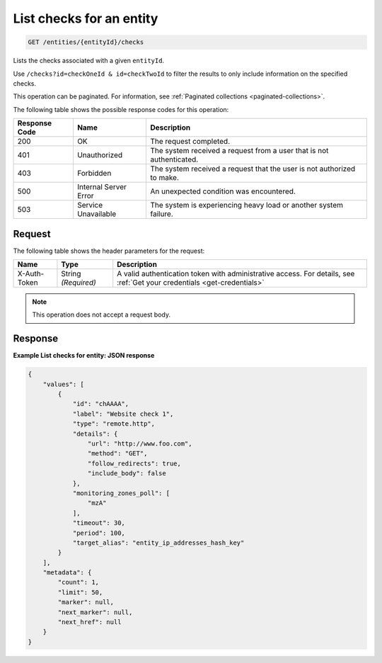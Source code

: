 .. _list-checks-for-an-entity:

List checks for an entity
~~~~~~~~~~~~~~~~~~~~~~~~~

.. code::

    GET /entities/{entityId}/checks

Lists the checks associated with a given ``entityId``.

Use ``/checks?id=checkOneId & id=checkTwoId`` to filter the
results to only include information on the specified checks.

This operation can be paginated. For information,
see :ref:`Paginated collections <paginated-collections>`.

The following table shows the possible response codes for this operation:

+--------------------------+-------------------------+-------------------------+
|Response Code             |Name                     |Description              |
+==========================+=========================+=========================+
|200                       |OK                       |The request completed.   |
+--------------------------+-------------------------+-------------------------+
|401                       |Unauthorized             |The system received a    |
|                          |                         |request from a user that |
|                          |                         |is not authenticated.    |
+--------------------------+-------------------------+-------------------------+
|403                       |Forbidden                |The system received a    |
|                          |                         |request that the user is |
|                          |                         |not authorized to make.  |
+--------------------------+-------------------------+-------------------------+
|500                       |Internal Server Error    |An unexpected condition  |
|                          |                         |was encountered.         |
+--------------------------+-------------------------+-------------------------+
|503                       |Service Unavailable      |The system is            |
|                          |                         |experiencing heavy load  |
|                          |                         |or another system        |
|                          |                         |failure.                 |
+--------------------------+-------------------------+-------------------------+

Request
-------
The following table shows the header parameters for the request:

+-----------------+----------------+-----------------------------------------------+
|Name             |Type            |Description                                    |
+=================+================+===============================================+
|X-Auth-Token     |String          |A valid authentication token with              |
|                 |*(Required)*    |administrative access. For details, see        |
|                 |                |:ref:`Get your credentials <get-credentials>`  |
+-----------------+----------------+-----------------------------------------------+


.. note:: This operation does not accept a request body.

Response
--------
**Example List checks for entity: JSON response**

.. code::

   {
       "values": [
           {
               "id": "chAAAA",
               "label": "Website check 1",
               "type": "remote.http",
               "details": {
                   "url": "http://www.foo.com",
                   "method": "GET",
                   "follow_redirects": true,
                   "include_body": false
               },
               "monitoring_zones_poll": [
                   "mzA"
               ],
               "timeout": 30,
               "period": 100,
               "target_alias": "entity_ip_addresses_hash_key"
           }
       ],
       "metadata": {
           "count": 1,
           "limit": 50,
           "marker": null,
           "next_marker": null,
           "next_href": null
       }
   }

